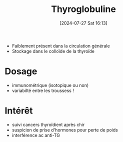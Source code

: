 #+title:      Thyroglobuline
#+date:       [2024-07-27 Sat 16:13]
#+filetags:   :biochimie:endoc:
#+identifier: 20240727T161330

- Faiblement présent dans la circulation générale
- Stockage dans le colloïde de la thyroïde
* Dosage
- immunométrique (isotopique ou non)
- variabilté entre les troussess !
* Intérêt
- suivi cancers thyroïdient après chir
- suspicion de prise d'hormones pour perte de poids
- interférence ac anti-TG
